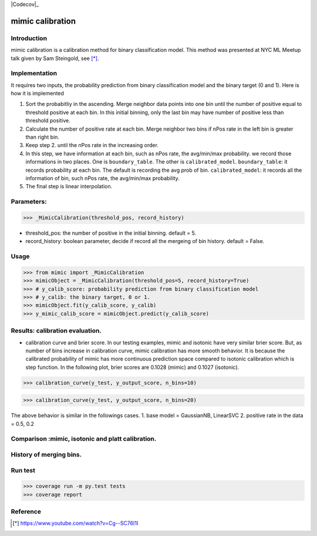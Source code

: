 .. -*- mode: rst -*-

|Codecov|_ |CircleCI|_ |ReadTheDocs|_

.. |CircleCI| image:: https://circleci.com/gh/pinjutien/mimic.svg?style=shield&circle-token=:circle-token
.. _CircleCI: https://circleci.com/gh/pinjutien/mimic/tree/master

.. |ReadTheDocs| image:: https://readthedocs.org/projects/sklearn-mimic/badge/?version=latest
.. _ReadTheDocs: https://sklearn-mimic.readthedocs.io/en/latest/?badge=latest

.. |Codecov| image:: https://codecov.io/gh/pinjutien/mimic/branch/master/graph/badge.svg
   _Codecov: https://codecov.io/gh/pinjutien/mimic

mimic calibration
==================================================

Introduction
------------
mimic calibration is a calibration method for binary classification model.
This method was presented at NYC ML Meetup talk given by Sam Steingold, see [*]_.


Implementation
---------------
It requires two inputs, the probability prediction from binary classification model and the binary target (0 and 1).                                                                                                  
Here is how it is implemented

1. Sort the probabitliy in the ascending. Merge neighbor data points into
   one bin until the number of positive equal to threshold positive at each bin.
   In this initial binning, only the last bin may have number of positive less than threshold positive.
2. Calculate the number of positive rate at each bin. Merge neighbor two bins
   if nPos rate in the left bin is greater than right bin.
3. Keep step 2. until the nPos rate in the increasing order.
4. In this step, we have information at each bin, such as nPos rate, the avg/min/max probability.
   we record those informations in two places. One is ``boundary_table``. The other is ``calibrated_model``.
   ``boundary_table``: it records probability at each bin. The default is recording the avg prob of bin.
   ``calibrated_model``: it records all the information of bin, such nPos rate, the avg/min/max probability.
5. The final step is linear interpolation.

Parameters:
---------------
>>> _MimicCalibration(threshold_pos, record_history)

* threshold_pos: the number of positive in the initial binning. default = 5.
* record_history: boolean parameter, decide if record all the mergeing of bin history. default = False.

Usage
---------------

>>> from mimic import _MimicCalibration
>>> mimicObject = _MimicCalibration(threshold_pos=5, record_history=True)
>>> # y_calib_score: probability prediction from binary classification model
>>> # y_calib: the binary target, 0 or 1.
>>> mimicObject.fit(y_calib_score, y_calib)
>>> y_mimic_calib_score = mimicObject.predict(y_calib_score)

Results: calibration evaluation.
------------------------------------------------------------
- calibration curve and brier score.
  In our testing examples, mimic and isotonic have very similar brier score.
  But, as number of bins increase in calibration curve, mimic calibration has more smooth behavior.
  It is because the calibrated probability of mimic has more continuous prediction space compared to
  isotonic calibration which is step function.
  In the following plot, brier scores are 0.1028 (mimic) and 0.1027 (isotonic).


>>> calibration_curve(y_test, y_output_score, n_bins=10)

.. image:: https://github.com/pinjutien/mimic/blob/master/data/evaluation_calib_1.png

>>> calibration_curve(y_test, y_output_score, n_bins=20)

.. image:: https://github.com/pinjutien/mimic/blob/master/data/evaluation_calib_2.png

   
The above behavior is similar in the followings cases.
1. base model = GaussianNB, LinearSVC
2. positive rate in the data = 0.5, 0.2

Comparison :mimic, isotonic and platt calibration.
------------------------------------------------------------
.. image:: https://github.com/pinjutien/mimic/blob/master/data/mimic_calib_prob.png
   :width: 40pt
   
History of merging bins.
------------------------------------------------------------
.. image:: https://github.com/pinjutien/mimic/blob/master/data/merging_bins_history.png
   :width: 40pt
   
Run test
------------------------------------------------------------
>>> coverage run -m py.test tests
>>> coverage report

Reference
----------
.. [*] https://www.youtube.com/watch?v=Cg--SC76I1I
